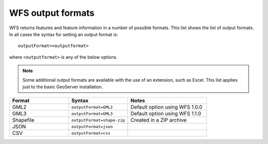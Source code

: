 .. _wfs_output_formats:

WFS output formats
==================

WFS returns features and feature information in a number of possible formats.  This list shows the list of output formats.  In all cases the syntax for setting an output format is::

   outputFormat=<outputformat>

where ``<outputformat>`` is any of the below options.

.. note:: Some additional output formats are available with the use of an extension, such as Excel.  This list applies just to the basic GeoServer installation.


.. list-table::
   :widths: 30 30 40
   
   * - **Format**
     - **Syntax**
     - **Notes**
   * - GML2
     - ``outputFormat=GML2``
     - Default option using WFS 1.0.0
   * - GML3
     - ``outputFormat=GML3``
     - Default option using WFS 1.1.0
   * - Shapefile
     - ``outputFormat=shape-zip``
     - Created in a ZIP archive
   * - JSON
     - ``outputFormat=json``
     - 
   * - CSV
     - ``outputFormat=csv``
     - 

